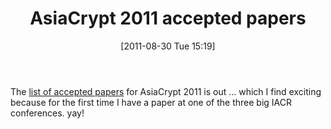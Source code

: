 #+TITLE: AsiaCrypt 2011 accepted papers
#+POSTID: 543
#+DATE: [2011-08-30 Tue 15:19]
#+OPTIONS: toc:nil num:nil todo:nil pri:nil tags:nil ^:nil TeX:nil
#+CATEGORY: cryptography
#+TAGS: conference, cryptography

The [[http://cist.korea.ac.kr/~asiacrypt2011/index.php?cont=accepted][list of accepted papers]] for AsiaCrypt 2011 is out ... which I find exciting because for the first time I have a paper at one of the three big IACR conferences. yay!



